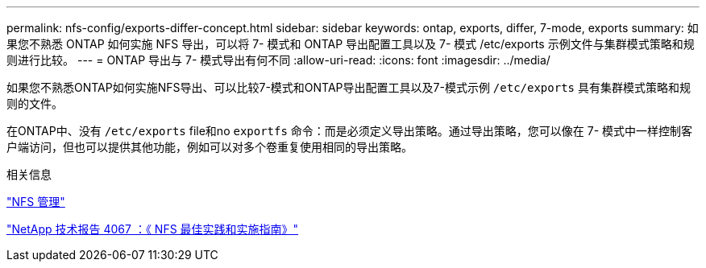 ---
permalink: nfs-config/exports-differ-concept.html 
sidebar: sidebar 
keywords: ontap, exports, differ, 7-mode, exports 
summary: 如果您不熟悉 ONTAP 如何实施 NFS 导出，可以将 7- 模式和 ONTAP 导出配置工具以及 7- 模式 /etc/exports 示例文件与集群模式策略和规则进行比较。 
---
= ONTAP 导出与 7- 模式导出有何不同
:allow-uri-read: 
:icons: font
:imagesdir: ../media/


[role="lead"]
如果您不熟悉ONTAP如何实施NFS导出、可以比较7-模式和ONTAP导出配置工具以及7-模式示例 `/etc/exports` 具有集群模式策略和规则的文件。

在ONTAP中、没有 `/etc/exports` file和no `exportfs` 命令：而是必须定义导出策略。通过导出策略，您可以像在 7- 模式中一样控制客户端访问，但也可以提供其他功能，例如可以对多个卷重复使用相同的导出策略。

.相关信息
link:../nfs-admin/index.html["NFS 管理"]

http://www.netapp.com/us/media/tr-4067.pdf["NetApp 技术报告 4067 ：《 NFS 最佳实践和实施指南》"^]
